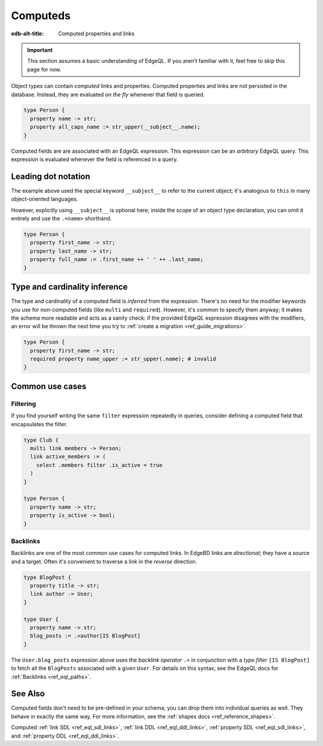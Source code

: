 .. _ref_datamodel_computed:

=========
Computeds
=========

:edb-alt-title: Computed properties and links

.. important::

  This section assumes a basic understanding of EdgeQL. If you aren't familiar
  with it, feel free to skip this page for now.

Object types can contain *computed* links and properties. Computed properties
and links are not persisted in the database. Instead, they are evaluated *on
the fly* whenever that field is queried.

.. code-block:: sdl

  type Person {
    property name -> str;
    property all_caps_name := str_upper(__subject__.name);
  }

Computed fields are are associated with an EdgeQL expression. This expression
can be an *arbitrary* EdgeQL query. This expression is evaluated whenever the
field is referenced in a query.

.. _ref_dot_notation:

Leading dot notation
--------------------

The example above used the special keyword ``__subject__`` to refer to
the current object; it's analogous to ``this`` in many object-oriented
languages.

However, explicitly using ``__subject__`` is optional here; inside the scope of
an object type declaration, you can omit it entirely and use the ``.<name>``
shorthand.

.. code-block:: sdl

  type Person {
    property first_name -> str;
    property last_name -> str;
    property full_name := .first_name ++ ' ' ++ .last_name;
  }

Type and cardinality inference
------------------------------

The type and cardinality of a computed field is *inferred* from the expression.
There's no need for the modifier keywords you use for non-computed fields (like
``multi`` and ``required``). However, it's common to specify them anyway; it
makes the schema more readable and acts as a sanity check: if the provided
EdgeQL expression disagrees with the modifiers, an error will be thrown the
next time you try to :ref:`create a migration <ref_guide_migrations>`.

.. code-block:: sdl

  type Person {
    property first_name -> str;
    required property name_upper := str_upper(.name); # invalid
  }

Common use cases
----------------

Filtering
^^^^^^^^^

If you find yourself writing the same ``filter`` expression repeatedly in
queries, consider defining a computed field that encapsulates the filter.

.. code-block:: sdl

  type Club {
    multi link members -> Person;
    link active_members := (
      select .members filter .is_active = true
    )
  }

  type Person {
    property name -> str;
    property is_active -> bool;
  }

Backlinks
^^^^^^^^^

Backlinks are one of the most common use cases for computed links. In EdgeBD
links are *directional*; they have a source and a target. Often it's convenient
to traverse a link in the *reverse* direction.

.. code-block:: sdl

  type BlogPost {
    property title -> str;
    link author -> User;
  }

  type User {
    property name -> str;
    blog_posts := .<author[IS BlogPost]
  }

The ``User.blog_posts`` expression above uses the *backlink operator* ``.<`` in
conjunction with a *type filter* ``[IS BlogPost]`` to fetch all the
``BlogPosts`` associated with a given ``User``. For details on this syntax, see
the EdgeQL docs for :ref:`Backlinks <ref_eql_paths>`.


See Also
--------

Computed fields don't need to be pre-defined in your schema; you can drop them
into individual queries as well. They behave in exactly the same way. For more
information, see the :ref:`shapes docs <ref_reference_shapes>`.

Computed
:ref:`link SDL <ref_eql_sdl_links>`,
:ref:`link DDL <ref_eql_ddl_links>`,
:ref:`property SDL <ref_eql_sdl_links>`,
and :ref:`property DDL <ref_eql_ddl_links>`.
